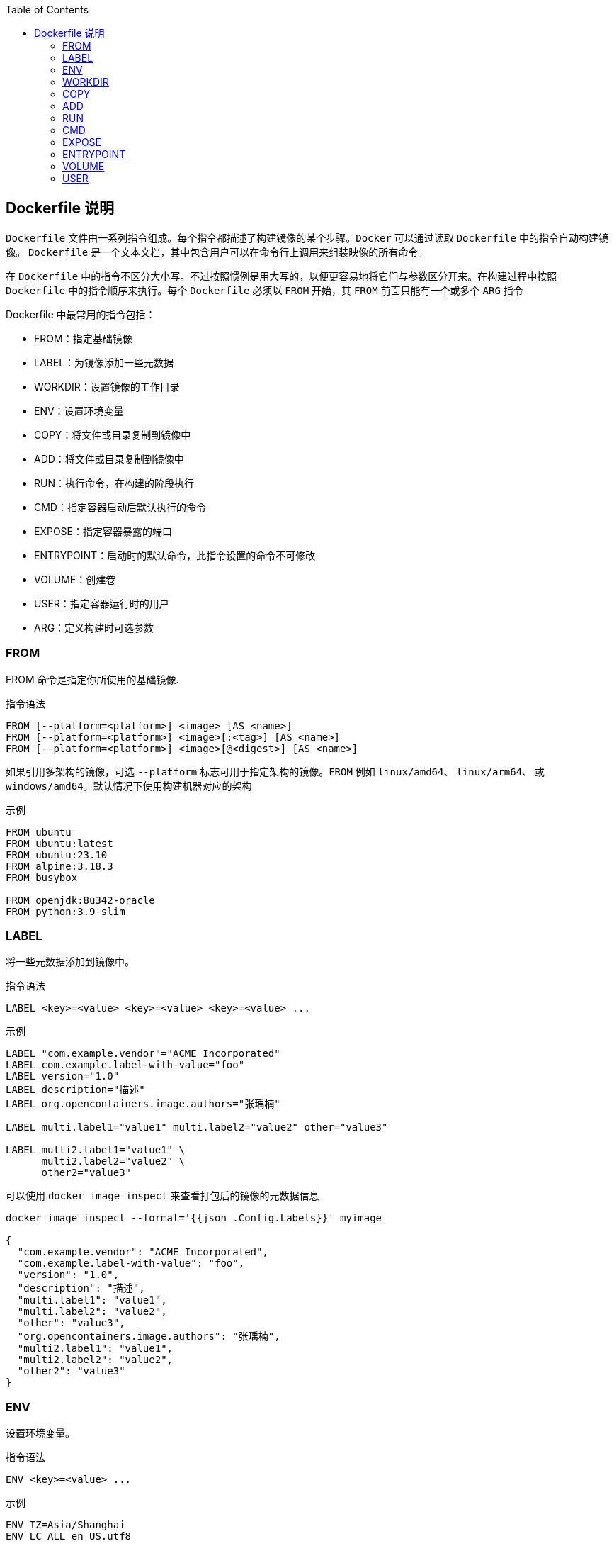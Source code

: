 :toc:

== Dockerfile 说明

`Dockerfile` 文件由一系列指令组成。每个指令都描述了构建镜像的某个步骤。`Docker` 可以通过读取 `Dockerfile` 中的指令自动构建镜像。 `Dockerfile` 是一个文本文档，其中包含用户可以在命令行上调用来组装映像的所有命令。

在 `Dockerfile` 中的指令不区分大小写。不过按照惯例是用大写的，以便更容易地将它们与参数区分开来。在构建过程中按照 `Dockerfile` 中的指令顺序来执行。每个 `Dockerfile` 必须以 `FROM` 开始，其 `FROM` 前面只能有一个或多个 `ARG` 指令

.Dockerfile 中最常用的指令包括：
* FROM：指定基础镜像
* LABEL：为镜像添加一些元数据
* WORKDIR：设置镜像的工作目录
* ENV：设置环境变量
* COPY：将文件或目录复制到镜像中
* ADD：将文件或目录复制到镜像中
* RUN：执行命令，在构建的阶段执行
* CMD：指定容器启动后默认执行的命令
* EXPOSE：指定容器暴露的端口
* ENTRYPOINT：启动时的默认命令，此指令设置的命令不可修改
* VOLUME：创建卷
* USER：指定容器运行时的用户
* ARG：定义构建时可选参数

=== FROM

FROM 命令是指定你所使用的基础镜像.

.指令语法
----
FROM [--platform=<platform>] <image> [AS <name>]
FROM [--platform=<platform>] <image>[:<tag>] [AS <name>]
FROM [--platform=<platform>] <image>[@<digest>] [AS <name>]
----

如果引用多架构的镜像，可选 `--platform` 标志可用于指定架构的镜像。`FROM` 例如 `linux/amd64`、 `linux/arm64`、 或 `windows/amd64`。默认情况下使用构建机器对应的架构

.示例
----
FROM ubuntu
FROM ubuntu:latest
FROM ubuntu:23.10
FROM alpine:3.18.3
FROM busybox

FROM openjdk:8u342-oracle
FROM python:3.9-slim
----

=== LABEL

将一些元数据添加到镜像中。

.指令语法
----
LABEL <key>=<value> <key>=<value> <key>=<value> ...
----

.示例
----
LABEL "com.example.vendor"="ACME Incorporated"
LABEL com.example.label-with-value="foo"
LABEL version="1.0"
LABEL description="描述"
LABEL org.opencontainers.image.authors="张瑀楠"

LABEL multi.label1="value1" multi.label2="value2" other="value3"

LABEL multi2.label1="value1" \
      multi2.label2="value2" \
      other2="value3"
----

可以使用 `docker image inspect` 来查看打包后的镜像的元数据信息

----
docker image inspect --format='{{json .Config.Labels}}' myimage

{
  "com.example.vendor": "ACME Incorporated",
  "com.example.label-with-value": "foo",
  "version": "1.0",
  "description": "描述",
  "multi.label1": "value1",
  "multi.label2": "value2",
  "other": "value3",
  "org.opencontainers.image.authors": "张瑀楠",
  "multi2.label1": "value1",
  "multi2.label2": "value2",
  "other2": "value3"
}
----

=== ENV

设置环境变量。

.指令语法
----
ENV <key>=<value> ...
----

.示例
----
ENV TZ=Asia/Shanghai
ENV LC_ALL en_US.utf8

ENV JAVA_HOME /usr/lib/jvm/java-7-openjdk-amd64
ENV CLASSPATH $JAVA_HOME/lib/dt.jar:$JAVA_HOME/lib/tools.jar
ENV PATH $PATH:$JAVA_HOME/bin:$JRE_HOME/bin

ENV JAVA_HOME=/usr/lib/jvm/java-7-openjdk-amd64 \
    CLASSPATH=$JAVA_HOME/lib/dt.jar:$JAVA_HOME/lib/tools.jar \
    PATH=$PATH:$JAVA_HOME/bin:$JRE_HOME/bin
----

=== WORKDIR

指定容器中的工作目录，可以在构建时使用，也可以在启动容器时使用，构建使用就是通过 `WORKDIR` 将当前目录切换到指定的目录中，容器中使用的意思则是在你使用 `docker run` 命令启动容器时，默认进入的目录是 `WORKDIR` 指定的。

.指令语法
----
WORKDIR /path/to/workdir
----

.示例
----
WORKDIR /app
WORKDIR /opt/user
----

=== COPY

复制文件到镜像中。

.指令语法
----
COPY [--chown=<user>:<group>] [--chmod=<perms>] <src>... <dest>
COPY [--chown=<user>:<group>] [--chmod=<perms>] ["<src>",... "<dest>"]
----

`COPY` 的 `src` 部分只能是本地文件，文件路径是 `Dockerfile` 的相对路径。如果 `dest` 是目录并且目录不存在，会帮你创建。

.示例
----
COPY requirements.txt /app
COPY app.py /app

COPY target/*.jar /app/app.jar
COPY --chmod=777 docker-entrypoint.sh /app

COPY --chown=55:mygroup files* /somedir/
COPY --chown=bin files* /somedir/
COPY --chown=1 files* /somedir/
COPY --chown=10:11 files* /somedir/
COPY --chown=myuser:mygroup --chmod=644 files* /somedir/
----

=== ADD

复制命令，把本机的文件复制到镜像中，如果 dest 是目录则会帮你创建出这个目录，如果 src 是压缩文件会帮你解压出来。如果 src 是 url 则下载文件。

.指令语法
----
ADD [--chown=<user>:<group>] [--chmod=<perms>] [--checksum=<checksum>] <src>... <dest>
ADD [--chown=<user>:<group>] [--chmod=<perms>] ["<src>",... "<dest>"]
----

.示例
----
ADD https://th.bing.com/th/id/OIP.sGpPNLl05CAXgEY5bGguOgHaE8 /app/ss.img
----

----
FROM alpine:3.18.3
LABEL authors="zhangyunan"

WORKDIR /app

ADD https://th.bing.com/th/id/OIP.sGpPNLl05CAXgEY5bGguOgHaE8 /app/ss.img
----


=== RUN

运行指定的命令，此命令只有在执行`docker build`时才会执行，其他情况下不会执行。

.指令语法
----
RUN <command> (如果在 linux 中入默认用 /bin/sh -c ，在 windows 中用 cmd /S /C)
RUN ["executable", "param1", "param2"]
----

.示例
----
RUN apt-get update \
    && apt-get install openjdk-8-jdk --no-install-recommends -y \
    && apt-get clean all \
    && rm -rf /var/lib/apt/lists/*
----

=== CMD

该命令和 RUN 不同，该指令只有在容器运行的时候才会执行。

.指令语法
----
CMD ["executable","param1","param2"]
CMD ["param1","param2"] (as default parameters to ENTRYPOINT)
CMD command param1 param2
----

设置容器启动时要运行的命令只有在容器运行时命令是才会运行，其他情况下不运行。如果一个 `Dockerfile` 里面有多条 `CMD` 指令，那么只有文件最后一行的 `CMD` 指令才会生效，其他的全部没用，`CMD` 指令是可以在你执行 `docker run` 的时候覆盖的。

.示例
----
CMD ["python", "app.py"]
CMD ["java", "-jar", "app.jar"]
----

=== EXPOSE

设置暴露的容器端口，注意是容器端口。

.指令语法
----
EXPOSE <port> [<port>/<protocol>...]
----

默认协议为 TCP

.示例
----
EXPOSE 9000
EXPOSE 9001/tcp
EXPOSE 9002/udp
EXPOSE 20000 20001
EXPOSE 20003/tcp 20004/udp
----

=== ENTRYPOINT

启动时的默认命令，此指令设置的命令不可修改。与CMD是有区别的。此命令在Dockerfile只能有一个，若有多个，则以文件最后一个出现的才生效。

.指令语法
----
ENTRYPOINT ["executable", "param1", "param2"]
----

.示例
----
ENTRYPOINT ["nginx"]
CMD ["-g","daemon off;"]
----

如上，如果执行 `docker run -d --name nginx -P nginx` 则最终容器内执行的命令是`nginx -g daemon off; ` ，如果你执行的命令是 `docker run -d --name nginx -P nginx bash` 则最终容器内执行的命令是`nginx bash` 注意区别，细心体会。

=== VOLUME

设置你的卷，在启动容器的时候Docker会在/var/lib/docker的下一级目录下创建一个卷，以保存你在容器中产生的数据。若没有申明则不会创建。

.指令语法
----
VOLUME ["/path/to/directory"]
----

.示例
----
VOLUME ["/data"]
VOLUME ["/data","/app/etc"]
----

=== USER

指定容器运行的用户是谁，前提条件，用户必须存在。此指令可以在构建镜像是使用或指定容器中进程的运行用户是谁。

.指令语法
----
USER daemo
----

.示例
----
USER nginx
----
